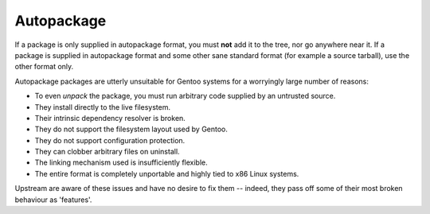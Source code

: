Autopackage
===========

If a package is only supplied in autopackage format, you must **not** add it to
the tree, nor go anywhere near it. If a package is supplied in autopackage
format and some other sane standard format (for example a source tarball), use
the other format only.

Autopackage packages are utterly unsuitable for Gentoo systems for a worryingly
large number of reasons:

* To even *unpack* the package, you must run arbitrary code supplied by an
  untrusted source.
* They install directly to the live filesystem.
* Their intrinsic dependency resolver is broken.
* They do not support the filesystem layout used by Gentoo.
* They do not support configuration protection.
* They can clobber arbitrary files on uninstall.
* The linking mechanism used is insufficiently flexible.
* The entire format is completely unportable and highly tied to x86 Linux
  systems.

Upstream are aware of these issues and have no desire to fix them -- indeed,
they pass off some of their most broken behaviour as 'features'.

.. vim: set ft=glep tw=80 sw=4 et spell spelllang=en : ..

